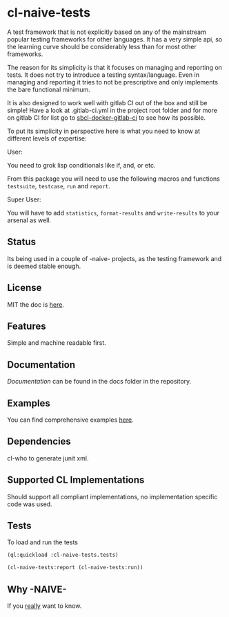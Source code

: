 * cl-naive-tests

A test framework that is not explicitly based on any of the mainstream
popular testing frameworks for other languages. It has a very simple
api, so the learning curve should be considerably less than for most
other frameworks.

The reason for its simplicity is that it focuses on managing and
reporting on tests. It does not try to introduce a testing
syntax/language. Even in managing and reporting it tries to not be
prescriptive and only implements the bare functional minimum.

It is also designed to work well with gitlab CI out of the box and
still be simple! Have a look at .gitlab-ci.yml in the project root
folder and for more on gitlab CI for list go to [[https://gitlab.com/Harag/sbcl-docker-gitlab-ci][sbcl-docker-gitlab-ci]]
to see how its possible.

To put its simplicity in perspective here is what you need to know at
different levels of expertise:

User:

You need to grok lisp conditionals like if, and, or etc.

From this package you will need to use the following macros and
functions =testsuite=, =testcase=, =run= and =report=.

Super User:

You will have to add =statistics=, =format-results= and =write-results=
to your arsenal as well.

** Status

Its being used in a couple of -naive- projects, as the testing
framework and is deemed stable enough.

** License

MIT the doc is [[file:LICENSE][here]].

** Features

Simple and machine readable first.

** Documentation

[[docs/docs.org][Documentation]] can be found in the docs folder in the repository.

** Examples

You can find comprehensive examples [[file:examples/examples.lisp][here]].

** Dependencies

cl-who to generate junit xml.

** Supported CL Implementations

Should support all compliant implementations, no implementation specific code was used.

** Tests

To load and run the tests

#+BEGIN_SRC lisp
  (ql:quickload :cl-naive-tests.tests)

  (cl-naive-tests:report (cl-naive-tests:run))
#+END_SRC

** Why -NAIVE-

If you [[https://gitlab.com/Harag/_naive_/-/blob/main/readme.org][really]] want to know.
